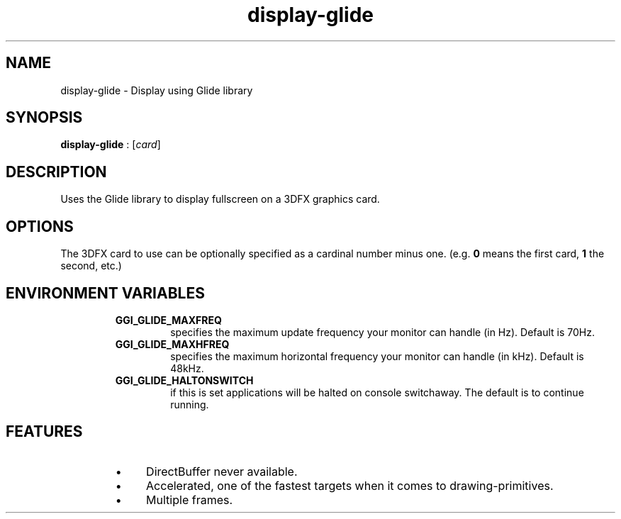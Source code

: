 .TH "display-glide" 7 GGI
.SH NAME
display-glide \- Display using Glide library
.SH SYNOPSIS
\fBdisplay-glide\fR : [\fIcard\fR]
.SH DESCRIPTION
Uses the Glide library to display fullscreen on a 3DFX graphics card.
.SH OPTIONS
The 3DFX card to use can be optionally specified as a cardinal number minus one. (e.g. \fB0\fR means the first card, \fB1\fR the second, etc.)
.SH ENVIRONMENT VARIABLES
.RS
.TP
\fBGGI_GLIDE_MAXFREQ\fR
specifies the maximum update frequency your monitor can handle (in Hz). Default is 70Hz.
.PP
.TP
\fBGGI_GLIDE_MAXHFREQ\fR
specifies the maximum horizontal frequency your monitor can handle (in kHz). Default is 48kHz.
.PP
.TP
\fBGGI_GLIDE_HALTONSWITCH\fR
if this is set applications will be halted on console switchaway. The default is to continue running.
.PP
.RE
.SH FEATURES
.RS
.IP \(bu 4
DirectBuffer never available.
.IP \(bu 4
Accelerated, one of the fastest targets when it comes to drawing-primitives.
.IP \(bu 4
Multiple frames.
.RE

